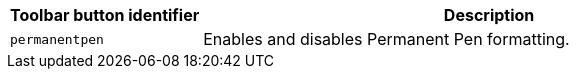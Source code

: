 [cols="1,3",options="header"]
|===
|Toolbar button identifier |Description
|`+permanentpen+` |Enables and disables Permanent Pen formatting.
|===
